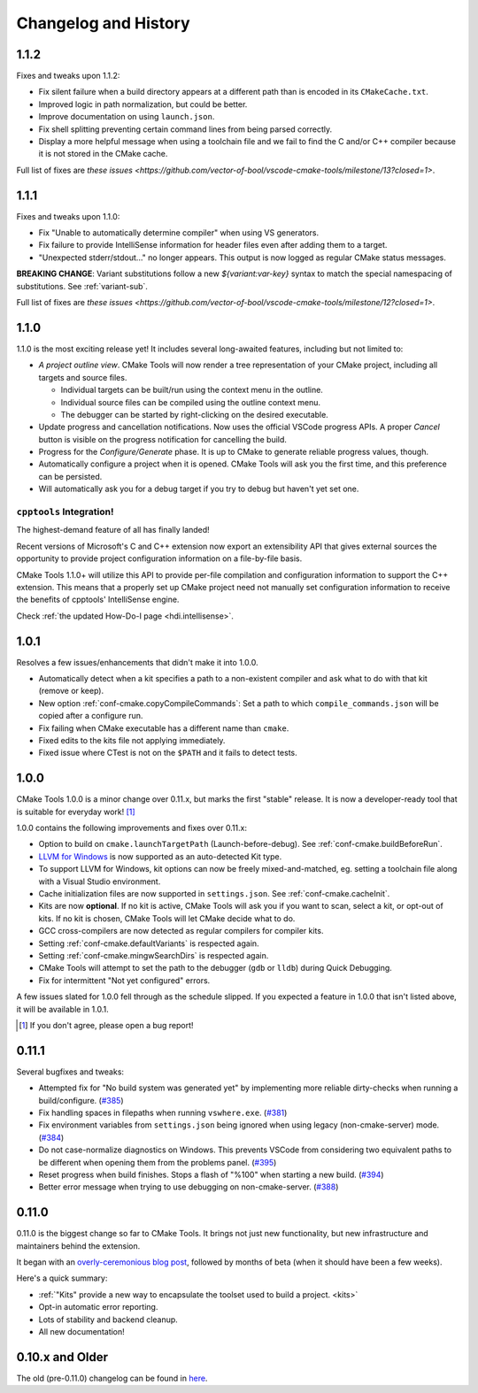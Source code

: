 .. _changelog:

Changelog and History
#####################

.. _changes-1.1.2:

1.1.2
*****

Fixes and tweaks upon 1.1.2:

- Fix silent failure when a build directory appears at a different path than is
  encoded in its ``CMakeCache.txt``.
- Improved logic in path normalization, but could be better.
- Improve documentation on using ``launch.json``.
- Fix shell splitting preventing certain command lines from being parsed
  correctly.
- Display a more helpful message when using a toolchain file and we fail to find
  the C and/or C++ compiler because it is not stored in the CMake cache.

Full list of fixes are `these issues <https://github.com/vector-of-bool/vscode-cmake-tools/milestone/13?closed=1>`.

.. _changes-1.1.1:

1.1.1
*****

Fixes and tweaks upon 1.1.0:

- Fix "Unable to automatically determine compiler" when using VS generators.
- Fix failure to provide IntelliSense information for header files even after
  adding them to a target.
- "Unexpected stderr/stdout..." no longer appears. This output is now logged as
  regular CMake status messages.

**BREAKING CHANGE**: Variant substitutions follow a new `${variant:var-key}`
syntax to match the special namespacing of substitutions. See :ref:`variant-sub`.

Full list of fixes are `these issues <https://github.com/vector-of-bool/vscode-cmake-tools/milestone/12?closed=1>`.

.. _changes-1.1.0:

1.1.0
*****

1.1.0 is the most exciting release yet! It includes several long-awaited
features, including but not limited to:

- *A project outline view*. CMake Tools will now render a tree representation of
  your CMake project, including all targets and source files.

  - Individual targets can be built/run using the context menu in the outline.
  - Individual source files can be compiled using the outline context menu.
  - The debugger can be started by right-clicking on the desired executable.

- Update progress and cancellation notifications. Now uses the official VSCode
  progress APIs. A proper *Cancel* button is visible on the progress
  notification for cancelling the build.
- Progress for the *Configure/Generate* phase. It is up to CMake to generate
  reliable progress values, though.
- Automatically configure a project when it is opened. CMake Tools will ask you
  the first time, and this preference can be persisted.
- Will automatically ask you for a debug target if you try to debug but haven't
  yet set one.

``cpptools`` Integration!
=========================

The highest-demand feature of all has finally landed!

Recent versions of Microsoft's C and C++ extension now export an extensibility
API that gives external sources the opportunity to provide project configuration
information on a file-by-file basis.

CMake Tools 1.1.0+ will utilize this API to provide per-file compilation and
configuration information to support the C++ extension. This means that a
properly set up CMake project need not manually set configuration information
to receive the benefits of cpptools' IntelliSense engine.

Check :ref:`the updated How-Do-I page <hdi.intellisense>`.

.. _changes-1.0.1:

1.0.1
*****

Resolves a few issues/enhancements that didn't make it into 1.0.0.

- Automatically detect when a kit specifies a path to a non-existent compiler
  and ask what to do with that kit (remove or keep).
- New option :ref:`conf-cmake.copyCompileCommands`: Set a path to which
  ``compile_commands.json`` will be copied after a configure run.
- Fix failing when CMake executable has a different name than ``cmake``.
- Fixed edits to the kits file not applying immediately.
- Fixed issue where CTest is not on the ``$PATH`` and it fails to detect tests.

.. _changes-1.0.0:

1.0.0
*****

CMake Tools 1.0.0 is a minor change over 0.11.x, but marks the first "stable"
release. It is now a developer-ready tool that is suitable for everyday work!
[#counter]_

1.0.0 contains the following improvements and fixes over 0.11.x:

- Option to build on ``cmake.launchTargetPath`` (Launch-before-debug).
  See :ref:`conf-cmake.buildBeforeRun`.
- `LLVM for Windows <https://llvm.org/builds/>`_ is now supported as an
  auto-detected Kit type.
- To support LLVM for Windows, kit options can now be freely mixed-and-matched,
  eg. setting a toolchain file along with a Visual Studio environment.
- Cache initialization files are now supported in ``settings.json``. See
  :ref:`conf-cmake.cacheInit`.
- Kits are now **optional**. If no kit is active, CMake Tools will ask you if
  you want to scan, select a kit, or opt-out of kits. If no kit is chosen, CMake
  Tools will let CMake decide what to do.
- GCC cross-compilers are now detected as regular compilers for compiler kits.
- Setting :ref:`conf-cmake.defaultVariants` is respected again.
- Setting :ref:`conf-cmake.mingwSearchDirs` is respected again.
- CMake Tools will attempt to set the path to the debugger (``gdb`` or ``lldb``)
  during Quick Debugging.
- Fix for intermittent "Not yet configured" errors.

A few issues slated for 1.0.0 fell through as the schedule slipped. If you
expected a feature in 1.0.0 that isn't listed above, it will be available in
1.0.1.

.. [#counter] If you don't agree, please open a bug report!

.. _changes-0.11.0:

0.11.1
******

Several bugfixes and tweaks:

- Attempted fix for "No build system was generated yet" by implementing more
  reliable dirty-checks when running a build/configure.
  (`#385 <https://github.com/vector-of-bool/vscode-cmake-tools/issues/385>`_)
- Fix handling spaces in filepaths when running ``vswhere.exe``.
  (`#381 <https://github.com/vector-of-bool/vscode-cmake-tools/pull/381>`_)
- Fix environment variables from ``settings.json`` being ignored when using
  legacy (non-cmake-server) mode.
  (`#384 <https://github.com/vector-of-bool/vscode-cmake-tools/issues/384>`_)
- Do not case-normalize diagnostics on Windows. This prevents VSCode from
  considering two equivalent paths to be different when opening them from the
  problems panel.
  (`#395 <https://github.com/vector-of-bool/vscode-cmake-tools/pull/395>`_)
- Reset progress when build finishes. Stops a flash of "%100" when starting a
  new build.
  (`#394 <https://github.com/vector-of-bool/vscode-cmake-tools/pull/394>`_)
- Better error message when trying to use debugging on non-cmake-server.
  (`#388 <https://github.com/vector-of-bool/vscode-cmake-tools/issues/388>`_)

0.11.0
******

0.11.0 is the biggest change so far to CMake Tools. It brings not just new
functionality, but new infrastructure and maintainers behind the extension.

It began with an `overly-ceremonious blog post <https://vector-of-bool.github.io/2017/12/15/cmt-1.0-and-beta.html>`_,
followed by months of beta (when it should have been a few weeks).

Here's a quick summary:

- :ref:`"Kits" provide a new way to encapsulate the toolset used to build a
  project. <kits>`
- Opt-in automatic error reporting.
- Lots of stability and backend cleanup.
- All new documentation!

0.10.x and Older
****************

The old (pre-0.11.0) changelog can be found in `here <https://github.com/vector-of-bool/vscode-cmake-tools/blob/develop/CHANGELOG.pre-0.11.0.md>`_.
